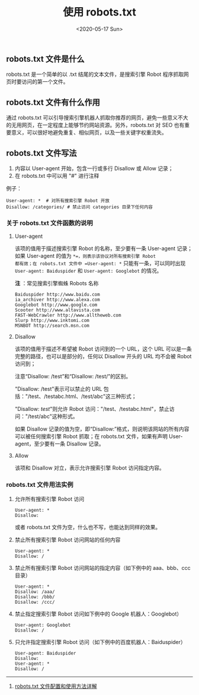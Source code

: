 #+TITLE: 使用 robots.txt
#+DATE: <2020-05-17 Sun>
#+HUGO_TAGS: 技术 Web
** robots.txt 文件是什么
robots.txt 是一个简单的以 .txt 结尾的文本文件，是搜索引擎 Robot
程序抓取网页时要访问的第一个文件。

** robots.txt 文件有什么作用
通过 robots.txt
可以引导搜索引擎机器人抓取你推荐的网页，避免一些意义不大的无用网页，在一定程度上能够节约网站资源。另外，robots.txt
对 SEO
也有重要意义，可以很好地避免重复、相似网页，以及一些关键字权重流失。

** robots.txt 文件写法

1. 内容以 User-agent 开始，包含一行或多行 Disallow 或 Allow 记录；
2. 在 robots.txt 中可以用 "#" 进行注释

例子：

#+begin_example
  User-agent: *  # 对所有搜索引擎 Robot 开放
  Disallow: /categories/ # 禁止访问 categories 目录下任何内容
#+end_example

*** 关于 robots.txt 文件函数的说明
**** User-agent
该项的值用于描述搜索引擎 Robot 的名称，至少要有一条 User-agent
记录；如果 User-agent 的值为 =*=，则表示该协议对所有搜索引擎 Robot
都有效；在 robots.txt 文件中 =User-agent: *= 只能有一条，可以同时出现
=User-agent: Baiduspider= 和 =User-agent: Googlebot= 的情况。

*注* ：常见搜索引擎蜘蛛 Robots 名称

#+begin_example
  Baiduspider http://www.baidu.com
  ia_archiver http://www.alexa.com
  Googlebot http://www.google.com
  Scooter http://www.altavista.com
  FAST-WebCrawler http://www.alltheweb.com
  Slurp http://www.inktomi.com
  MSNBOT http://search.msn.com
#+end_example

**** Disallow
该项的值用于描述不希望被 Robot 访问到的一个 URL，这个 URL
可以是一条完整的路径，也可以是部分的，任何以 Disallow 开头的 URL
均不会被 Robot 访问到；

注意“Disallow: /test”和“Disallow: /test/”的区别。

"Disallow: /test"表示可以禁止的 URL
包括："/test、/testabc.html、/test/abc"这三种形式；

"Disallow: /test/"则允许 Robot
访问："/test、/testabc.html"，禁止访问："/test/abc"这种形式。

如果 Disallow
记录的值为空，即“Disallow:”格式，则说明该网站的所有内容可以被任何搜索引擎
Robot 抓取；在 robots.txt 文件，如果有声明 User-agent，至少要有一条
Disallow 记录。

**** Allow
该项和 Disallow 对立，表示允许搜索引擎 Robot 访问指定内容。

*** robots.txt 文件用法实例

1. 允许所有搜索引擎 Robot 访问

   #+begin_example
     User-agent: *
     Disallow:
   #+end_example

   或者 robots.txt 文件为空，什么也不写，也能达到同样的效果。

2. 禁止所有搜索引擎 Robot 访问网站的任何内容

   #+begin_example
     User-agent: *
     Disallow: /
   #+end_example

3. 禁止所有搜索引擎 Robot 访问网站的指定内容（如下例中的 aaa、bbb、ccc
   目录）

   #+begin_example
     User-agent: *
     Disallow: /aaa/
     Disallow: /bbb/
     Disallow: /ccc/
   #+end_example

4. 禁止指定搜索引擎 Robot 访问如下例中的 Google 机器人：Googlebot）

   #+begin_example
     User-agent: Googlebot
     Disallow: /
   #+end_example

5. 只允许指定搜索引擎 Robot 访问（如下例中的百度机器人：Baiduspider）

   #+begin_example
     User-agent: Baiduspider
     Disallow:
     User-agent: *
     Disallow: /
   #+end_example

--------------

1. [[https://www.cnblogs.com/Gbeniot/p/4088980.html][robots.txt 文件配置和使用方法详解]]
